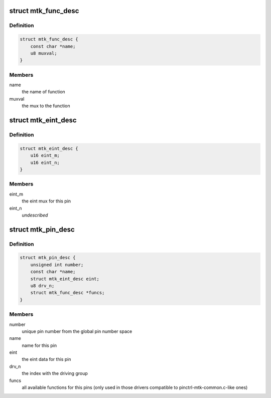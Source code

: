 .. -*- coding: utf-8; mode: rst -*-
.. src-file: drivers/pinctrl/mediatek/pinctrl-mtk-common-v2.h

.. _`mtk_func_desc`:

struct mtk_func_desc
====================

.. c:type:: struct mtk_func_desc

    the structure that providing information all the funcs for this pin

.. _`mtk_func_desc.definition`:

Definition
----------

.. code-block:: c

    struct mtk_func_desc {
        const char *name;
        u8 muxval;
    }

.. _`mtk_func_desc.members`:

Members
-------

name
    the name of function

muxval
    the mux to the function

.. _`mtk_eint_desc`:

struct mtk_eint_desc
====================

.. c:type:: struct mtk_eint_desc

    the structure that providing information for eint data per pin

.. _`mtk_eint_desc.definition`:

Definition
----------

.. code-block:: c

    struct mtk_eint_desc {
        u16 eint_m;
        u16 eint_n;
    }

.. _`mtk_eint_desc.members`:

Members
-------

eint_m
    the eint mux for this pin

eint_n
    *undescribed*

.. _`mtk_pin_desc`:

struct mtk_pin_desc
===================

.. c:type:: struct mtk_pin_desc

    the structure that providing information for each pin of chips

.. _`mtk_pin_desc.definition`:

Definition
----------

.. code-block:: c

    struct mtk_pin_desc {
        unsigned int number;
        const char *name;
        struct mtk_eint_desc eint;
        u8 drv_n;
        struct mtk_func_desc *funcs;
    }

.. _`mtk_pin_desc.members`:

Members
-------

number
    unique pin number from the global pin number space

name
    name for this pin

eint
    the eint data for this pin

drv_n
    the index with the driving group

funcs
    all available functions for this pins (only used in
    those drivers compatible to pinctrl-mtk-common.c-like
    ones)

.. This file was automatic generated / don't edit.

